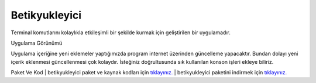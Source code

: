Betikyukleyici
==============

Terminal komutlarını kolaylıkla etkileşimli bir şekilde kurmak için geliştirilen bir uygulamadır.

.. image:: /_static/images/1-uygulama-betikyukleyici.png
  	:width: 600

| Uygulama Görünümü

.. image:: /_static/images/2-uygulama-betikyukleyici.png
  	:width: 600

Uygulama içeriğine yeni eklemeler yaptığımızda program internet üzerinden güncelleme yapacaktır. Bundan dolayı yeni içerik eklenmesi güncellenmesi çok kolaydır. İsteğiniz doğrultusunda sık kullanılan konson işleri ekleye biliriz.


Paket Ve Kod
| betikyukleyici paket ve kaynak kodları için `tıklayınız. <https://github.com/bayramkarahan/betikyukleyici>`_
| betikyukleyici paketini indirmek için `tıklayınız. <https://github.com/bayramkarahan/betikyukleyici/raw/master/betikyukleyici_1.5.0_amd64.deb>`_

.. raw:: pdf

   PageBreak

